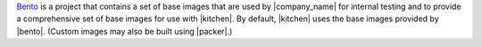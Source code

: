 .. The contents of this file may be included in multiple topics (using the includes directive).
.. The contents of this file should be modified in a way that preserves its ability to appear in multiple topics.


`Bento <https://github.com/chef/bento>`_ is a project that contains a set of base images that are used by |company_name| for internal testing and to provide a comprehensive set of base images for use with |kitchen|. By default, |kitchen| uses the base images provided by |bento|. (Custom images may also be built using |packer|.)
